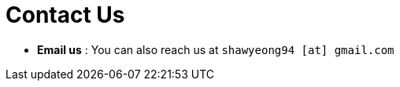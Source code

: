 = Contact Us
:site-section: ContactUs
:stylesDir: stylesheets


* *Email us* : You can also reach us at `shawyeong94 [at] gmail.com`
